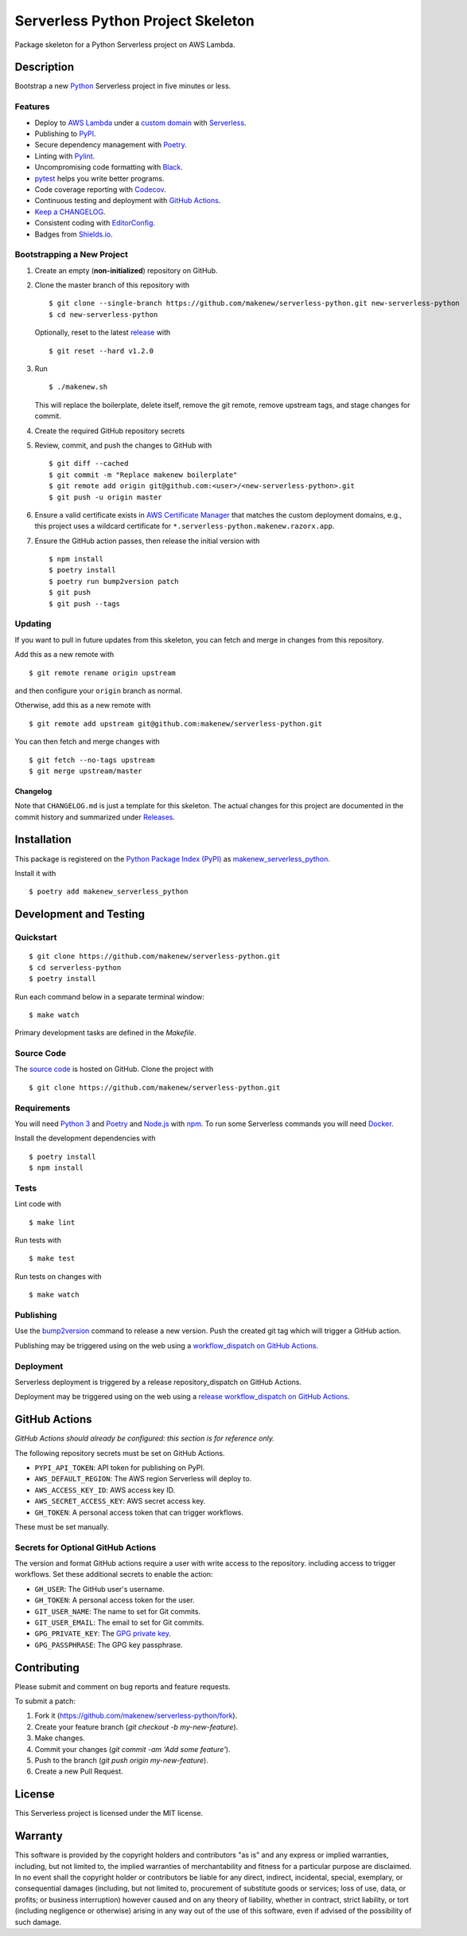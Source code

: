 Serverless Python Project Skeleton
==================================

|PyPI| |GitHub Actions|

.. |PyPI| image:: https://img.shields.io/pypi/v/makenew-serverless-python.svg
   :target: https://pypi.python.org/pypi/makenew-serverless-python
   :alt: PyPI
.. |GitHub Actions| image:: https://github.com/makenew/serverless-python/workflows/main/badge.svg
   :target: https://github.com/makenew/serverless-python/actions
   :alt: GitHub Actions

Package skeleton for a Python Serverless project on AWS Lambda.

Description
-----------

Bootstrap a new Python_ Serverless project in five minutes or less.

.. _Python: https://www.python.org/

Features
~~~~~~~~

- Deploy to `AWS Lambda`_ under a `custom domain`_ with Serverless_.
- Publishing to PyPI_.
- Secure dependency management with Poetry_.
- Linting with Pylint_.
- Uncompromising code formatting with Black_.
- pytest_ helps you write better programs.
- Code coverage reporting with Codecov_.
- Continuous testing and deployment with `GitHub Actions`_.
- `Keep a CHANGELOG`_.
- Consistent coding with EditorConfig_.
- Badges from Shields.io_.

.. _AWS Lambda: https://aws.amazon.com/lambda/
.. _Black: https://black.readthedocs.io/en/stable/
.. _Codecov: https://codecov.io/
.. _EditorConfig: https://editorconfig.org/
.. _GitHub Actions: https://github.com/features/actions
.. _Keep a CHANGELOG: https://keepachangelog.com/
.. _PyPI: https://pypi.python.org/pypi
.. _Pylint: https://www.pylint.org/
.. _Serverless: https://serverless.com/
.. _Shields.io: https://shields.io/
.. _custom domain: https://github.com/amplify-education/serverless-domain-manager
.. _pytest: https://docs.pytest.org/

Bootstrapping a New Project
~~~~~~~~~~~~~~~~~~~~~~~~~~~

1. Create an empty (**non-initialized**) repository on GitHub.
2. Clone the master branch of this repository with

   ::

       $ git clone --single-branch https://github.com/makenew/serverless-python.git new-serverless-python
       $ cd new-serverless-python

   Optionally, reset to the latest
   `release <https://github.com/makenew/serverless-python/releases>`__ with

   ::

       $ git reset --hard v1.2.0

3. Run

   ::

       $ ./makenew.sh

   This will replace the boilerplate, delete itself,
   remove the git remote, remove upstream tags,
   and stage changes for commit.

4. Create the required GitHub repository secrets
5. Review, commit, and push the changes to GitHub with

   ::

     $ git diff --cached
     $ git commit -m "Replace makenew boilerplate"
     $ git remote add origin git@github.com:<user>/<new-serverless-python>.git
     $ git push -u origin master

6. Ensure a valid certificate exists in `AWS Certificate Manager`_
   that matches the custom deployment domains,
   e.g., this project uses a wildcard certificate for
   ``*.serverless-python.makenew.razorx.app``.

7. Ensure the GitHub action passes,
   then release the initial version with

   ::

     $ npm install
     $ poetry install
     $ poetry run bump2version patch
     $ git push
     $ git push --tags

.. _AWS Certificate Manager: https://aws.amazon.com/certificate-manager/

Updating
~~~~~~~~

If you want to pull in future updates from this skeleton,
you can fetch and merge in changes from this repository.

Add this as a new remote with

::

    $ git remote rename origin upstream

and then configure your ``origin`` branch as normal.

Otherwise, add this as a new remote with

::

    $ git remote add upstream git@github.com:makenew/serverless-python.git

You can then fetch and merge changes with

::

    $ git fetch --no-tags upstream
    $ git merge upstream/master

Changelog
^^^^^^^^^

Note that ``CHANGELOG.md`` is just a template for this skeleton. The
actual changes for this project are documented in the commit history and
summarized under
`Releases <https://github.com/makenew/serverless-python/releases>`__.

Installation
------------

This package is registered on the `Python Package Index (PyPI)`_
as makenew_serverless_python_.

Install it with

::

    $ poetry add makenew_serverless_python

.. _makenew_serverless_python: https://pypi.python.org/pypi/makenew-serverless-python
.. _Python Package Index (PyPI): https://pypi.python.org/

Development and Testing
-----------------------

Quickstart
~~~~~~~~~~

::

    $ git clone https://github.com/makenew/serverless-python.git
    $ cd serverless-python
    $ poetry install

Run each command below in a separate terminal window:

::

    $ make watch

Primary development tasks are defined in the `Makefile`.

Source Code
~~~~~~~~~~~

The `source code`_ is hosted on GitHub.
Clone the project with

::

    $ git clone https://github.com/makenew/serverless-python.git

.. _source code: https://github.com/makenew/serverless-python

Requirements
~~~~~~~~~~~~

You will need `Python 3`_ and Poetry_ and Node.js_ with npm_.
To run some Serverless commands you will need Docker_.

Install the development dependencies with

::

    $ poetry install
    $ npm install

.. _Docker: https://www.docker.com/
.. _Node.js: https://nodejs.org/
.. _npm: https://www.npmjs.com/
.. _Poetry: https://poetry.eustace.io/
.. _Python 3: https://www.python.org/

Tests
~~~~~

Lint code with

::

    $ make lint


Run tests with

::

    $ make test

Run tests on changes with

::

    $ make watch

Publishing
~~~~~~~~~~

Use the bump2version_ command to release a new version.
Push the created git tag which will trigger a GitHub action.

.. _bump2version: https://github.com/c4urself/bump2version

Publishing may be triggered using on the web
using a `workflow_dispatch on GitHub Actions`_.

.. _workflow_dispatch on GitHub Actions: https://github.com/makenew/serverless-python/actions?query=workflow%3Aversion

Deployment
~~~~~~~~~~

Serverless deployment is triggered by a release repository_dispatch on GitHub Actions.

Deployment may be triggered using on the web
using a `release workflow_dispatch on GitHub Actions`_.

.. _release workflow_dispatch on GitHub Actions: https://github.com/makenew/serverless-python/actions?query=workflow%3Arelease

GitHub Actions
--------------

*GitHub Actions should already be configured: this section is for reference only.*

The following repository secrets must be set on GitHub Actions.

- ``PYPI_API_TOKEN``: API token for publishing on PyPI.
- ``AWS_DEFAULT_REGION``: The AWS region Serverless will deploy to.
- ``AWS_ACCESS_KEY_ID``: AWS access key ID.
- ``AWS_SECRET_ACCESS_KEY``: AWS secret access key.
- ``GH_TOKEN``: A personal access token that can trigger workflows.

These must be set manually.

Secrets for Optional GitHub Actions
~~~~~~~~~~~~~~~~~~~~~~~~~~~~~~~~~~~

The version and format GitHub actions
require a user with write access to the repository.
including access to trigger workflows.
Set these additional secrets to enable the action:

- ``GH_USER``: The GitHub user's username.
- ``GH_TOKEN``: A personal access token for the user.
- ``GIT_USER_NAME``: The name to set for Git commits.
- ``GIT_USER_EMAIL``: The email to set for Git commits.
- ``GPG_PRIVATE_KEY``: The `GPG private key`_.
- ``GPG_PASSPHRASE``: The GPG key passphrase.

.. _GPG private key: https://github.com/marketplace/actions/import-gpg#prerequisites

Contributing
------------

Please submit and comment on bug reports and feature requests.

To submit a patch:

1. Fork it (https://github.com/makenew/serverless-python/fork).
2. Create your feature branch (`git checkout -b my-new-feature`).
3. Make changes.
4. Commit your changes (`git commit -am 'Add some feature'`).
5. Push to the branch (`git push origin my-new-feature`).
6. Create a new Pull Request.

License
-------

This Serverless project is licensed under the MIT license.

Warranty
--------

This software is provided by the copyright holders and contributors "as is" and
any express or implied warranties, including, but not limited to, the implied
warranties of merchantability and fitness for a particular purpose are
disclaimed. In no event shall the copyright holder or contributors be liable for
any direct, indirect, incidental, special, exemplary, or consequential damages
(including, but not limited to, procurement of substitute goods or services;
loss of use, data, or profits; or business interruption) however caused and on
any theory of liability, whether in contract, strict liability, or tort
(including negligence or otherwise) arising in any way out of the use of this
software, even if advised of the possibility of such damage.
